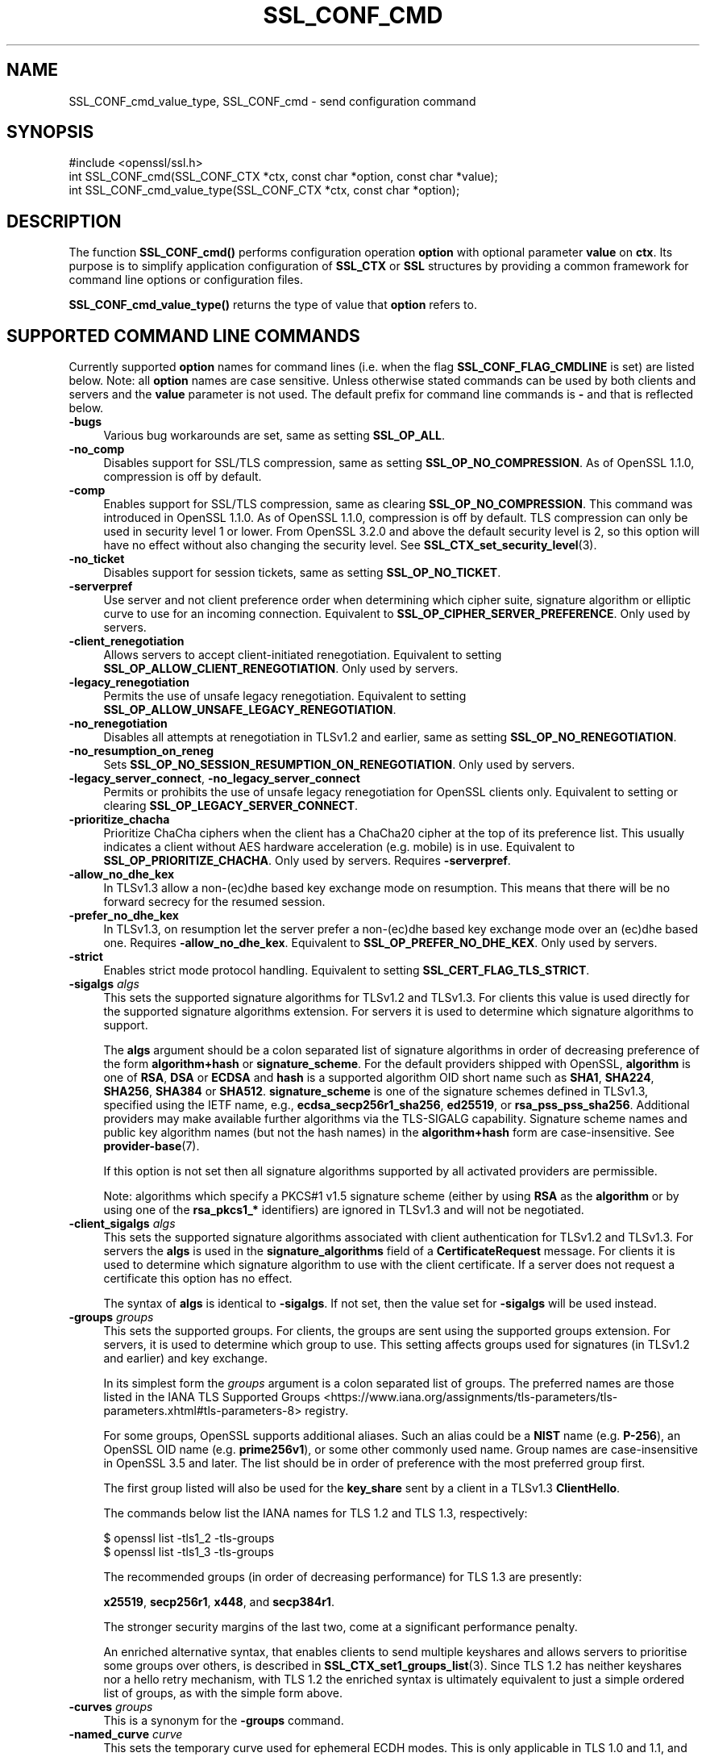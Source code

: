 .\" -*- mode: troff; coding: utf-8 -*-
.\" Automatically generated by Pod::Man 5.01 (Pod::Simple 3.43)
.\"
.\" Standard preamble:
.\" ========================================================================
.de Sp \" Vertical space (when we can't use .PP)
.if t .sp .5v
.if n .sp
..
.de Vb \" Begin verbatim text
.ft CW
.nf
.ne \\$1
..
.de Ve \" End verbatim text
.ft R
.fi
..
.\" \*(C` and \*(C' are quotes in nroff, nothing in troff, for use with C<>.
.ie n \{\
.    ds C` ""
.    ds C' ""
'br\}
.el\{\
.    ds C`
.    ds C'
'br\}
.\"
.\" Escape single quotes in literal strings from groff's Unicode transform.
.ie \n(.g .ds Aq \(aq
.el       .ds Aq '
.\"
.\" If the F register is >0, we'll generate index entries on stderr for
.\" titles (.TH), headers (.SH), subsections (.SS), items (.Ip), and index
.\" entries marked with X<> in POD.  Of course, you'll have to process the
.\" output yourself in some meaningful fashion.
.\"
.\" Avoid warning from groff about undefined register 'F'.
.de IX
..
.nr rF 0
.if \n(.g .if rF .nr rF 1
.if (\n(rF:(\n(.g==0)) \{\
.    if \nF \{\
.        de IX
.        tm Index:\\$1\t\\n%\t"\\$2"
..
.        if !\nF==2 \{\
.            nr % 0
.            nr F 2
.        \}
.    \}
.\}
.rr rF
.\" ========================================================================
.\"
.IX Title "SSL_CONF_CMD 3ossl"
.TH SSL_CONF_CMD 3ossl 2025-04-08 3.5.0 OpenSSL
.\" For nroff, turn off justification.  Always turn off hyphenation; it makes
.\" way too many mistakes in technical documents.
.if n .ad l
.nh
.SH NAME
SSL_CONF_cmd_value_type,
SSL_CONF_cmd \- send configuration command
.SH SYNOPSIS
.IX Header "SYNOPSIS"
.Vb 1
\& #include <openssl/ssl.h>
\&
\& int SSL_CONF_cmd(SSL_CONF_CTX *ctx, const char *option, const char *value);
\& int SSL_CONF_cmd_value_type(SSL_CONF_CTX *ctx, const char *option);
.Ve
.SH DESCRIPTION
.IX Header "DESCRIPTION"
The function \fBSSL_CONF_cmd()\fR performs configuration operation \fBoption\fR with
optional parameter \fBvalue\fR on \fBctx\fR. Its purpose is to simplify application
configuration of \fBSSL_CTX\fR or \fBSSL\fR structures by providing a common
framework for command line options or configuration files.
.PP
\&\fBSSL_CONF_cmd_value_type()\fR returns the type of value that \fBoption\fR refers to.
.SH "SUPPORTED COMMAND LINE COMMANDS"
.IX Header "SUPPORTED COMMAND LINE COMMANDS"
Currently supported \fBoption\fR names for command lines (i.e. when the
flag \fBSSL_CONF_FLAG_CMDLINE\fR is set) are listed below. Note: all \fBoption\fR
names are case sensitive. Unless otherwise stated commands can be used by
both clients and servers and the \fBvalue\fR parameter is not used. The default
prefix for command line commands is \fB\-\fR and that is reflected below.
.IP \fB\-bugs\fR 4
.IX Item "-bugs"
Various bug workarounds are set, same as setting \fBSSL_OP_ALL\fR.
.IP \fB\-no_comp\fR 4
.IX Item "-no_comp"
Disables support for SSL/TLS compression, same as setting
\&\fBSSL_OP_NO_COMPRESSION\fR.
As of OpenSSL 1.1.0, compression is off by default.
.IP \fB\-comp\fR 4
.IX Item "-comp"
Enables support for SSL/TLS compression, same as clearing
\&\fBSSL_OP_NO_COMPRESSION\fR.
This command was introduced in OpenSSL 1.1.0.
As of OpenSSL 1.1.0, compression is off by default. TLS compression can only be
used in security level 1 or lower. From OpenSSL 3.2.0 and above the default
security level is 2, so this option will have no effect without also changing
the security level. See \fBSSL_CTX_set_security_level\fR\|(3).
.IP \fB\-no_ticket\fR 4
.IX Item "-no_ticket"
Disables support for session tickets, same as setting \fBSSL_OP_NO_TICKET\fR.
.IP \fB\-serverpref\fR 4
.IX Item "-serverpref"
Use server and not client preference order when determining which cipher suite,
signature algorithm or elliptic curve to use for an incoming connection.
Equivalent to \fBSSL_OP_CIPHER_SERVER_PREFERENCE\fR. Only used by servers.
.IP \fB\-client_renegotiation\fR 4
.IX Item "-client_renegotiation"
Allows servers to accept client-initiated renegotiation. Equivalent to
setting \fBSSL_OP_ALLOW_CLIENT_RENEGOTIATION\fR.
Only used by servers.
.IP \fB\-legacy_renegotiation\fR 4
.IX Item "-legacy_renegotiation"
Permits the use of unsafe legacy renegotiation. Equivalent to setting
\&\fBSSL_OP_ALLOW_UNSAFE_LEGACY_RENEGOTIATION\fR.
.IP \fB\-no_renegotiation\fR 4
.IX Item "-no_renegotiation"
Disables all attempts at renegotiation in TLSv1.2 and earlier, same as setting
\&\fBSSL_OP_NO_RENEGOTIATION\fR.
.IP \fB\-no_resumption_on_reneg\fR 4
.IX Item "-no_resumption_on_reneg"
Sets \fBSSL_OP_NO_SESSION_RESUMPTION_ON_RENEGOTIATION\fR. Only used by servers.
.IP "\fB\-legacy_server_connect\fR, \fB\-no_legacy_server_connect\fR" 4
.IX Item "-legacy_server_connect, -no_legacy_server_connect"
Permits or prohibits the use of unsafe legacy renegotiation for OpenSSL
clients only. Equivalent to setting or clearing \fBSSL_OP_LEGACY_SERVER_CONNECT\fR.
.IP \fB\-prioritize_chacha\fR 4
.IX Item "-prioritize_chacha"
Prioritize ChaCha ciphers when the client has a ChaCha20 cipher at the top of
its preference list. This usually indicates a client without AES hardware
acceleration (e.g. mobile) is in use. Equivalent to \fBSSL_OP_PRIORITIZE_CHACHA\fR.
Only used by servers. Requires \fB\-serverpref\fR.
.IP \fB\-allow_no_dhe_kex\fR 4
.IX Item "-allow_no_dhe_kex"
In TLSv1.3 allow a non\-(ec)dhe based key exchange mode on resumption. This means
that there will be no forward secrecy for the resumed session.
.IP \fB\-prefer_no_dhe_kex\fR 4
.IX Item "-prefer_no_dhe_kex"
In TLSv1.3, on resumption let the server prefer a non\-(ec)dhe based key
exchange mode over an (ec)dhe based one. Requires \fB\-allow_no_dhe_kex\fR.
Equivalent to \fBSSL_OP_PREFER_NO_DHE_KEX\fR. Only used by servers.
.IP \fB\-strict\fR 4
.IX Item "-strict"
Enables strict mode protocol handling. Equivalent to setting
\&\fBSSL_CERT_FLAG_TLS_STRICT\fR.
.IP "\fB\-sigalgs\fR \fIalgs\fR" 4
.IX Item "-sigalgs algs"
This sets the supported signature algorithms for TLSv1.2 and TLSv1.3.
For clients this value is used directly for the supported signature
algorithms extension. For servers it is used to determine which signature
algorithms to support.
.Sp
The \fBalgs\fR argument should be a colon separated list of signature
algorithms in order of decreasing preference of the form \fBalgorithm+hash\fR
or \fBsignature_scheme\fR. For the default providers shipped with OpenSSL,
\&\fBalgorithm\fR is one of \fBRSA\fR, \fBDSA\fR or \fBECDSA\fR and
\&\fBhash\fR is a supported algorithm OID short name such as \fBSHA1\fR, \fBSHA224\fR,
\&\fBSHA256\fR, \fBSHA384\fR or \fBSHA512\fR.
\&\fBsignature_scheme\fR is one of the signature schemes defined
in TLSv1.3, specified using the IETF name, e.g., \fBecdsa_secp256r1_sha256\fR,
\&\fBed25519\fR, or \fBrsa_pss_pss_sha256\fR. Additional providers may make available
further algorithms via the TLS-SIGALG capability.
Signature scheme names and public key algorithm names (but not the hash names)
in the \fBalgorithm+hash\fR form are case-insensitive.
See \fBprovider\-base\fR\|(7).
.Sp
If this option is not set then all signature algorithms supported by all
activated providers are permissible.
.Sp
Note: algorithms which specify a PKCS#1 v1.5 signature scheme (either by
using \fBRSA\fR as the \fBalgorithm\fR or by using one of the \fBrsa_pkcs1_*\fR
identifiers) are ignored in TLSv1.3 and will not be negotiated.
.IP "\fB\-client_sigalgs\fR \fIalgs\fR" 4
.IX Item "-client_sigalgs algs"
This sets the supported signature algorithms associated with client
authentication for TLSv1.2 and TLSv1.3.  For servers the \fBalgs\fR is used
in the \fBsignature_algorithms\fR field of a \fBCertificateRequest\fR message.
For clients it is used to determine which signature algorithm to use with
the client certificate.  If a server does not request a certificate this
option has no effect.
.Sp
The syntax of \fBalgs\fR is identical to \fB\-sigalgs\fR. If not set, then the
value set for \fB\-sigalgs\fR will be used instead.
.IP "\fB\-groups\fR \fIgroups\fR" 4
.IX Item "-groups groups"
This sets the supported groups. For clients, the groups are sent using
the supported groups extension. For servers, it is used to determine which
group to use. This setting affects groups used for signatures (in TLSv1.2
and earlier) and key exchange.
.Sp
In its simplest form the \fIgroups\fR argument is a colon separated list of
groups.  The preferred names are those listed in the IANA
TLS Supported Groups <https://www.iana.org/assignments/tls-parameters/tls-parameters.xhtml#tls-parameters-8>
registry.
.Sp
For some groups, OpenSSL supports additional aliases.
Such an alias could be a \fBNIST\fR name (e.g. \fBP\-256\fR), an OpenSSL OID name
(e.g. \fBprime256v1\fR), or some other commonly used name.
Group names are case-insensitive in OpenSSL 3.5 and later.
The list should be in order of preference with the most preferred group first.
.Sp
The first group listed will also be used for the \fBkey_share\fR sent by a client
in a TLSv1.3 \fBClientHello\fR.
.Sp
The commands below list the IANA names for TLS 1.2 and TLS 1.3,
respectively:
.Sp
.Vb 2
\&    $ openssl list \-tls1_2 \-tls\-groups
\&    $ openssl list \-tls1_3 \-tls\-groups
.Ve
.Sp
The recommended groups (in order of decreasing performance) for TLS 1.3 are presently:
.Sp
\&\fBx25519\fR,
\&\fBsecp256r1\fR,
\&\fBx448\fR,
and
\&\fBsecp384r1\fR.
.Sp
The stronger security margins of the last two, come at a significant
performance penalty.
.Sp
An enriched alternative syntax, that enables clients to send multiple keyshares
and allows servers to prioritise some groups over others, is described in
\&\fBSSL_CTX_set1_groups_list\fR\|(3).
Since TLS 1.2 has neither keyshares nor a hello retry mechanism, with TLS 1.2
the enriched syntax is ultimately equivalent to just a simple ordered list of
groups, as with the simple form above.
.IP "\fB\-curves\fR \fIgroups\fR" 4
.IX Item "-curves groups"
This is a synonym for the \fB\-groups\fR command.
.IP "\fB\-named_curve\fR \fIcurve\fR" 4
.IX Item "-named_curve curve"
This sets the temporary curve used for ephemeral ECDH modes.
This is only applicable in TLS 1.0 and 1.1, and should not be used with later
protocol versions.
.Sp
The \fIcurve\fR argument is a curve name or the special value \fBauto\fR which
picks an appropriate curve based on client and server preferences. The
curve can be either the \fBNIST\fR name (e.g. \fBP\-256\fR) or an OpenSSL OID name
(e.g. \fBprime256v1\fR).
Even with TLS 1.0 and 1.1, the default value of \f(CW\*(C`auto\*(C'\fR is strongly recommended
over choosing a specific curve.
Curve names are case-insensitive in OpenSSL 3.5 and later.
.IP \fB\-tx_cert_comp\fR 4
.IX Item "-tx_cert_comp"
Enables support for sending TLSv1.3 compressed certificates.
.IP \fB\-no_tx_cert_comp\fR 4
.IX Item "-no_tx_cert_comp"
Disables support for sending TLSv1.3 compressed certificates.
.IP \fB\-rx_cert_comp\fR 4
.IX Item "-rx_cert_comp"
Enables support for receiving TLSv1.3 compressed certificates.
.IP \fB\-no_rx_cert_comp\fR 4
.IX Item "-no_rx_cert_comp"
Disables support for receiving TLSv1.3 compressed certificates.
.IP \fB\-comp\fR 4
.IX Item "-comp"
.PD 0
.IP "\fB\-cipher\fR \fIciphers\fR" 4
.IX Item "-cipher ciphers"
.PD
Sets the TLSv1.2 and below ciphersuite list to \fBciphers\fR. This list will be
combined with any configured TLSv1.3 ciphersuites. Note: syntax checking
of \fBciphers\fR is currently not performed unless a \fBSSL\fR or \fBSSL_CTX\fR
structure is associated with \fBctx\fR.
.IP "\fB\-ciphersuites\fR \fI1.3ciphers\fR" 4
.IX Item "-ciphersuites 1.3ciphers"
Sets the available ciphersuites for TLSv1.3 to value. This is a
colon-separated list of TLSv1.3 ciphersuite names in order of preference. This
list will be combined any configured TLSv1.2 and below ciphersuites.
See \fBopenssl\-ciphers\fR\|(1) for more information.
.IP "\fB\-min_protocol\fR \fIminprot\fR, \fB\-max_protocol\fR \fImaxprot\fR" 4
.IX Item "-min_protocol minprot, -max_protocol maxprot"
Sets the minimum and maximum supported protocol.
Currently supported protocol values are \fBSSLv3\fR, \fBTLSv1\fR, \fBTLSv1.1\fR,
\&\fBTLSv1.2\fR, \fBTLSv1.3\fR for TLS; \fBDTLSv1\fR, \fBDTLSv1.2\fR for DTLS, and \fBNone\fR
for no limit.
If either the lower or upper bound is not specified then only the other bound
applies, if specified.
If your application supports both TLS and DTLS you can specify any of these
options twice, once with a bound for TLS and again with an appropriate bound
for DTLS.
To restrict the supported protocol versions use these commands rather than the
deprecated alternative commands below.
.IP "\fB\-record_padding\fR \fIpadding\fR" 4
.IX Item "-record_padding padding"
Controls use of TLSv1.3 record layer padding.  \fBpadding\fR is a string of the
form "number[,number]" where the (required) first number is the padding block
size (in octets) for application data, and the optional second number is the
padding block size for handshake and alert messages.  If the optional second
number is omitted, the same padding will be applied to all messages.
.Sp
Padding attempts to pad TLSv1.3 records so that they are a multiple of the set
length on send. A value of 0 or 1 turns off padding as relevant. Otherwise, the
values must be >1 or <=16384.
.IP \fB\-debug_broken_protocol\fR 4
.IX Item "-debug_broken_protocol"
Ignored.
.IP \fB\-no_middlebox\fR 4
.IX Item "-no_middlebox"
Turn off "middlebox compatibility", as described below.
.SS "Additional Options"
.IX Subsection "Additional Options"
The following options are accepted by \fBSSL_CONF_cmd()\fR, but are not
processed by the OpenSSL commands.
.IP "\fB\-cert\fR \fIfile\fR" 4
.IX Item "-cert file"
Attempts to use \fBfile\fR as the certificate for the appropriate context. It
currently uses \fBSSL_CTX_use_certificate_chain_file()\fR if an \fBSSL_CTX\fR
structure is set or \fBSSL_use_certificate_file()\fR with filetype PEM if an
\&\fBSSL\fR structure is set. This option is only supported if certificate
operations are permitted.
.IP "\fB\-key\fR \fIfile\fR" 4
.IX Item "-key file"
Attempts to use \fBfile\fR as the private key for the appropriate context. This
option is only supported if certificate operations are permitted. Note:
if no \fB\-key\fR option is set then a private key is not loaded unless the
flag \fBSSL_CONF_FLAG_REQUIRE_PRIVATE\fR is set.
.IP "\fB\-dhparam\fR \fIfile\fR" 4
.IX Item "-dhparam file"
Attempts to use \fBfile\fR as the set of temporary DH parameters for
the appropriate context. This option is only supported if certificate
operations are permitted.
.IP "\fB\-no_ssl3\fR, \fB\-no_tls1\fR, \fB\-no_tls1_1\fR, \fB\-no_tls1_2\fR, \fB\-no_tls1_3\fR" 4
.IX Item "-no_ssl3, -no_tls1, -no_tls1_1, -no_tls1_2, -no_tls1_3"
Disables protocol support for SSLv3, TLSv1.0, TLSv1.1, TLSv1.2 or TLSv1.3 by
setting the corresponding options \fBSSL_OP_NO_SSLv3\fR, \fBSSL_OP_NO_TLSv1\fR,
\&\fBSSL_OP_NO_TLSv1_1\fR, \fBSSL_OP_NO_TLSv1_2\fR and \fBSSL_OP_NO_TLSv1_3\fR
respectively. These options are deprecated, use \fB\-min_protocol\fR and
\&\fB\-max_protocol\fR instead.
.IP "\fB\-anti_replay\fR, \fB\-no_anti_replay\fR" 4
.IX Item "-anti_replay, -no_anti_replay"
Switches replay protection, on or off respectively. With replay protection on,
OpenSSL will automatically detect if a session ticket has been used more than
once, TLSv1.3 has been negotiated, and early data is enabled on the server. A
full handshake is forced if a session ticket is used a second or subsequent
time. Anti-Replay is on by default unless overridden by a configuration file and
is only used by servers. Anti-replay measures are required for compliance with
the TLSv1.3 specification. Some applications may be able to mitigate the replay
risks in other ways and in such cases the built-in OpenSSL functionality is not
required. Switching off anti-replay is equivalent to \fBSSL_OP_NO_ANTI_REPLAY\fR.
.SH "SUPPORTED CONFIGURATION FILE COMMANDS"
.IX Header "SUPPORTED CONFIGURATION FILE COMMANDS"
Currently supported \fBoption\fR names for configuration files (i.e., when the
flag \fBSSL_CONF_FLAG_FILE\fR is set) are listed below. All configuration file
\&\fBoption\fR names are case insensitive so \fBsignaturealgorithms\fR is recognised
as well as \fBSignatureAlgorithms\fR. Unless otherwise stated the \fBvalue\fR names
are also case insensitive.
.PP
Note: the command prefix (if set) alters the recognised \fBoption\fR values.
.IP \fBCipherString\fR 4
.IX Item "CipherString"
Sets the ciphersuite list for TLSv1.2 and below to \fBvalue\fR. This list will be
combined with any configured TLSv1.3 ciphersuites. Note: syntax
checking of \fBvalue\fR is currently not performed unless an \fBSSL\fR or \fBSSL_CTX\fR
structure is associated with \fBctx\fR.
.IP \fBCiphersuites\fR 4
.IX Item "Ciphersuites"
Sets the available ciphersuites for TLSv1.3 to \fBvalue\fR. This is a
colon-separated list of TLSv1.3 ciphersuite names in order of preference. This
list will be combined any configured TLSv1.2 and below ciphersuites.
See \fBopenssl\-ciphers\fR\|(1) for more information.
.IP \fBCertificate\fR 4
.IX Item "Certificate"
Attempts to use the file \fBvalue\fR as the certificate for the appropriate
context. It currently uses \fBSSL_CTX_use_certificate_chain_file()\fR if an \fBSSL_CTX\fR
structure is set or \fBSSL_use_certificate_file()\fR with filetype PEM if an \fBSSL\fR
structure is set. This option is only supported if certificate operations
are permitted.
.IP \fBPrivateKey\fR 4
.IX Item "PrivateKey"
Attempts to use the file \fBvalue\fR as the private key for the appropriate
context. This option is only supported if certificate operations
are permitted. Note: if no \fBPrivateKey\fR option is set then a private key is
not loaded unless the \fBSSL_CONF_FLAG_REQUIRE_PRIVATE\fR is set.
.IP "\fBChainCAFile\fR, \fBChainCAPath\fR, \fBVerifyCAFile\fR, \fBVerifyCAPath\fR" 4
.IX Item "ChainCAFile, ChainCAPath, VerifyCAFile, VerifyCAPath"
These options indicate a file or directory used for building certificate
chains or verifying certificate chains. These options are only supported
if certificate operations are permitted.
.IP \fBRequestCAFile\fR 4
.IX Item "RequestCAFile"
This option indicates a file containing a set of certificates in PEM form.
The subject names of the certificates are sent to the peer in the
\&\fBcertificate_authorities\fR extension for TLS 1.3 (in ClientHello or
CertificateRequest) or in a certificate request for previous versions or
TLS.
.IP \fBServerInfoFile\fR 4
.IX Item "ServerInfoFile"
Attempts to use the file \fBvalue\fR in the "serverinfo" extension using the
function SSL_CTX_use_serverinfo_file.
.IP \fBDHParameters\fR 4
.IX Item "DHParameters"
Attempts to use the file \fBvalue\fR as the set of temporary DH parameters for
the appropriate context. This option is only supported if certificate
operations are permitted.
.IP \fBRecordPadding\fR 4
.IX Item "RecordPadding"
Controls use of TLSv1.3 record layer padding.  \fBvalue\fR is a string of the form
"number[,number]" where the (required) first number is the padding block size
(in octets) for application data, and the optional second number is the padding
block size for handshake and alert messages.  If the optional second number is
omitted, the same padding will be applied to all messages.
.Sp
Padding attempts to pad TLSv1.3 records so that they are a multiple of the set
length on send. A value of 0 or 1 turns off padding as relevant. Otherwise, the
values must be >1 or <=16384.
.IP \fBSignatureAlgorithms\fR 4
.IX Item "SignatureAlgorithms"
This sets the supported signature algorithms for TLSv1.2 and TLSv1.3.
For clients this
value is used directly for the supported signature algorithms extension. For
servers it is used to determine which signature algorithms to support.
.Sp
The \fBvalue\fR argument should be a colon separated list of signature algorithms
in order of decreasing preference of the form \fBalgorithm+hash\fR or
\&\fBsignature_scheme\fR. For the default providers shipped with OpenSSL,
\&\fBalgorithm\fR is one of \fBRSA\fR, \fBDSA\fR or \fBECDSA\fR and \fBhash\fR is a supported
algorithm OID short name such as \fBSHA1\fR, \fBSHA224\fR, \fBSHA256\fR, \fBSHA384\fR
or \fBSHA512\fR.
\&\fBsignature_scheme\fR is one of the signature schemes defined in TLSv1.3,
specified using the IANA name, e.g., \fBecdsa_secp256r1_sha256\fR, \fBed25519\fR,
or \fBrsa_pss_pss_sha256\fR.
Signature scheme names and public key algorithm names (but not the hash names)
in the \fBalgorithm+hash\fR form are case-insensitive.
Additional providers may make available further signature schemes via the
TLS_SIGALG capability. See "CAPABILITIES" in \fBprovider\-base\fR\|(7).
.Sp
If this option is not set then all signature algorithms supported by all
activated providers are permissible.
.Sp
Note: algorithms which specify a PKCS#1 v1.5 signature scheme (either by
using \fBRSA\fR as the \fBalgorithm\fR or by using one of the \fBrsa_pkcs1_*\fR
identifiers) are ignored in TLSv1.3 and will not be negotiated.
.IP \fBClientSignatureAlgorithms\fR 4
.IX Item "ClientSignatureAlgorithms"
This sets the supported signature algorithms associated with client
authentication for TLSv1.2 and TLSv1.3.
For servers the value is used in the
\&\fBsignature_algorithms\fR field of a \fBCertificateRequest\fR message.
For clients it is
used to determine which signature algorithm to use with the client certificate.
If a server does not request a certificate this option has no effect.
.Sp
The syntax of \fBvalue\fR is identical to \fBSignatureAlgorithms\fR. If not set then
the value set for \fBSignatureAlgorithms\fR will be used instead.
.IP \fBGroups\fR 4
.IX Item "Groups"
This sets the supported groups. For clients, the groups are
sent using the supported groups extension. For servers, it is used
to determine which group to use. This setting affects groups used for
signatures (in TLSv1.2 and earlier) and key exchange. The first group listed
will also be used for the \fBkey_share\fR sent by a client in a TLSv1.3
\&\fBClientHello\fR.
.Sp
The \fBgroups\fR argument is a colon separated list of groups.  The preferred
names are those listed in the IANA
TLS Supported Groups <https://www.iana.org/assignments/tls-parameters/tls-parameters.xhtml#tls-parameters-8>
registry.
For some groups, OpenSSL supports additional aliases.
Such an alias could be a \fBNIST\fR name (e.g. \fBP\-256\fR), an OpenSSL OID name
(e.g. \fBprime256v1\fR), or some other commonly used name.
Group names are case-insensitive in OpenSSL 3.5 and later.
The list should be in order of preference with the most preferred group first.
.Sp
The commands below list the available groups for TLS 1.2 and TLS 1.3,
respectively:
.Sp
.Vb 2
\&    $ openssl list \-tls1_2 \-tls\-groups
\&    $ openssl list \-tls1_3 \-tls\-groups
.Ve
.Sp
An enriched alternative syntax, that enables clients to send multiple keyshares
and allows servers to prioritise some groups over others, is described in
\&\fBSSL_CTX_set1_groups_list\fR\|(3).
Since TLS 1.2 has neither keyshares nor a hello retry mechanism, with TLS 1.2
the enriched syntax is ultimately equivalent to just a simple ordered list of
groups, as with the simple form above.
.IP \fBCurves\fR 4
.IX Item "Curves"
This is a synonym for the "Groups" command.
.IP \fBMinProtocol\fR 4
.IX Item "MinProtocol"
This sets the minimum supported SSL, TLS or DTLS version.
.Sp
Currently supported protocol values are \fBSSLv3\fR, \fBTLSv1\fR, \fBTLSv1.1\fR,
\&\fBTLSv1.2\fR, \fBTLSv1.3\fR, \fBDTLSv1\fR and \fBDTLSv1.2\fR.
The SSL and TLS bounds apply only to TLS-based contexts, while the DTLS bounds
apply only to DTLS-based contexts.
The command can be repeated with one instance setting a TLS bound, and the
other setting a DTLS bound.
The value \fBNone\fR applies to both types of contexts and disables the limits.
.IP \fBMaxProtocol\fR 4
.IX Item "MaxProtocol"
This sets the maximum supported SSL, TLS or DTLS version.
.Sp
Currently supported protocol values are \fBSSLv3\fR, \fBTLSv1\fR, \fBTLSv1.1\fR,
\&\fBTLSv1.2\fR, \fBTLSv1.3\fR, \fBDTLSv1\fR and \fBDTLSv1.2\fR.
The SSL and TLS bounds apply only to TLS-based contexts, while the DTLS bounds
apply only to DTLS-based contexts.
The command can be repeated with one instance setting a TLS bound, and the
other setting a DTLS bound.
The value \fBNone\fR applies to both types of contexts and disables the limits.
.IP \fBProtocol\fR 4
.IX Item "Protocol"
This can be used to enable or disable certain versions of the SSL,
TLS or DTLS protocol.
.Sp
The \fBvalue\fR argument is a comma separated list of supported protocols
to enable or disable.
If a protocol is preceded by \fB\-\fR that version is disabled.
.Sp
All protocol versions are enabled by default.
You need to disable at least one protocol version for this setting have any
effect.
Only enabling some protocol versions does not disable the other protocol
versions.
.Sp
Currently supported protocol values are \fBSSLv3\fR, \fBTLSv1\fR, \fBTLSv1.1\fR,
\&\fBTLSv1.2\fR, \fBTLSv1.3\fR, \fBDTLSv1\fR and \fBDTLSv1.2\fR.
The special value \fBALL\fR refers to all supported versions.
.Sp
This can't enable protocols that are disabled using \fBMinProtocol\fR
or \fBMaxProtocol\fR, but can disable protocols that are still allowed
by them.
.Sp
The \fBProtocol\fR command is fragile and deprecated; do not use it.
Use \fBMinProtocol\fR and \fBMaxProtocol\fR instead.
If you do use \fBProtocol\fR, make sure that the resulting range of enabled
protocols has no "holes", e.g. if TLS 1.0 and TLS 1.2 are both enabled, make
sure to also leave TLS 1.1 enabled.
.IP \fBOptions\fR 4
.IX Item "Options"
The \fBvalue\fR argument is a comma separated list of various flags to set.
If a flag string is preceded \fB\-\fR it is disabled.
See the \fBSSL_CTX_set_options\fR\|(3) function for more details of
individual options.
.Sp
Each option is listed below. Where an operation is enabled by default
the \fB\-flag\fR syntax is needed to disable it.
.Sp
\&\fBSessionTicket\fR: session ticket support, enabled by default. Inverse of
\&\fBSSL_OP_NO_TICKET\fR: that is \fB\-SessionTicket\fR is the same as setting
\&\fBSSL_OP_NO_TICKET\fR.
.Sp
\&\fBCompression\fR: SSL/TLS compression support, disabled by default. Inverse
of \fBSSL_OP_NO_COMPRESSION\fR.
.Sp
\&\fBEmptyFragments\fR: use empty fragments as a countermeasure against a
SSL 3.0/TLS 1.0 protocol vulnerability affecting CBC ciphers. It
is set by default. Inverse of \fBSSL_OP_DONT_INSERT_EMPTY_FRAGMENTS\fR.
.Sp
\&\fBBugs\fR: enable various bug workarounds. Same as \fBSSL_OP_ALL\fR.
.Sp
\&\fBDHSingle\fR: enable single use DH keys, set by default. Inverse of
\&\fBSSL_OP_DH_SINGLE\fR. Only used by servers.
.Sp
\&\fBECDHSingle\fR: enable single use ECDH keys, set by default. Inverse of
\&\fBSSL_OP_ECDH_SINGLE\fR. Only used by servers.
.Sp
\&\fBServerPreference\fR: use server and not client preference order when
determining which cipher suite, signature algorithm or elliptic curve
to use for an incoming connection.  Equivalent to
\&\fBSSL_OP_CIPHER_SERVER_PREFERENCE\fR. Only used by servers.
.Sp
\&\fBPrioritizeChaCha\fR: prioritizes ChaCha ciphers when the client has a
ChaCha20 cipher at the top of its preference list. This usually indicates
a mobile client is in use. Equivalent to \fBSSL_OP_PRIORITIZE_CHACHA\fR.
Only used by servers.
.Sp
\&\fBNoResumptionOnRenegotiation\fR: set
\&\fBSSL_OP_NO_SESSION_RESUMPTION_ON_RENEGOTIATION\fR flag. Only used by servers.
.Sp
\&\fBNoRenegotiation\fR: disables all attempts at renegotiation in TLSv1.2 and
earlier, same as setting \fBSSL_OP_NO_RENEGOTIATION\fR.
.Sp
\&\fBUnsafeLegacyRenegotiation\fR: permits the use of unsafe legacy renegotiation.
Equivalent to \fBSSL_OP_ALLOW_UNSAFE_LEGACY_RENEGOTIATION\fR.
.Sp
\&\fBUnsafeLegacyServerConnect\fR: permits the use of unsafe legacy renegotiation
for OpenSSL clients only. Equivalent to \fBSSL_OP_LEGACY_SERVER_CONNECT\fR.
.Sp
\&\fBEncryptThenMac\fR: use encrypt-then-mac extension, enabled by
default. Inverse of \fBSSL_OP_NO_ENCRYPT_THEN_MAC\fR: that is,
\&\fB\-EncryptThenMac\fR is the same as setting \fBSSL_OP_NO_ENCRYPT_THEN_MAC\fR.
.Sp
\&\fBAllowNoDHEKEX\fR: In TLSv1.3 allow a non\-(ec)dhe based key exchange mode on
resumption. This means that there will be no forward secrecy for the resumed
session. Equivalent to \fBSSL_OP_ALLOW_NO_DHE_KEX\fR.
.Sp
\&\fBPreferNoDHEKEX\fR: In TLSv1.3, on resumption let the server prefer a
non\-(ec)dhe based key exchange mode over an (ec)dhe based one. Requires
\&\fBAllowNoDHEKEX\fR. Equivalent to \fBSSL_OP_PREFER_NO_DHE_KEX\fR. Only used by
servers.
.Sp
\&\fBMiddleboxCompat\fR: If set then dummy Change Cipher Spec (CCS) messages are sent
in TLSv1.3. This has the effect of making TLSv1.3 look more like TLSv1.2 so that
middleboxes that do not understand TLSv1.3 will not drop the connection. This
option is set by default. A future version of OpenSSL may not set this by
default. Equivalent to \fBSSL_OP_ENABLE_MIDDLEBOX_COMPAT\fR.
.Sp
\&\fBAntiReplay\fR: If set then OpenSSL will automatically detect if a session ticket
has been used more than once, TLSv1.3 has been negotiated, and early data is
enabled on the server. A full handshake is forced if a session ticket is used a
second or subsequent time. This option is set by default and is only used by
servers. Anti-replay measures are required to comply with the TLSv1.3
specification. Some applications may be able to mitigate the replay risks in
other ways and in such cases the built-in OpenSSL functionality is not required.
Disabling anti-replay is equivalent to setting \fBSSL_OP_NO_ANTI_REPLAY\fR.
.Sp
\&\fBExtendedMasterSecret\fR: use extended master secret extension, enabled by
default. Inverse of \fBSSL_OP_NO_EXTENDED_MASTER_SECRET\fR: that is,
\&\fB\-ExtendedMasterSecret\fR is the same as setting \fBSSL_OP_NO_EXTENDED_MASTER_SECRET\fR.
.Sp
\&\fBCANames\fR: use CA names extension, enabled by
default. Inverse of \fBSSL_OP_DISABLE_TLSEXT_CA_NAMES\fR: that is,
\&\fB\-CANames\fR is the same as setting \fBSSL_OP_DISABLE_TLSEXT_CA_NAMES\fR.
.Sp
\&\fBKTLS\fR: Enables kernel TLS if support has been compiled in, and it is supported
by the negotiated ciphersuites and extensions. Equivalent to
\&\fBSSL_OP_ENABLE_KTLS\fR.
.Sp
\&\fBStrictCertCheck\fR: Enable strict certificate checking. Equivalent to
setting \fBSSL_CERT_FLAG_TLS_STRICT\fR with \fBSSL_CTX_set_cert_flags()\fR.
.Sp
\&\fBTxCertificateCompression\fR: support sending compressed certificates, enabled by
default. Inverse of \fBSSL_OP_NO_TX_CERTIFICATE_COMPRESSION\fR: that is,
\&\fB\-TxCertificateCompression\fR is the same as setting \fBSSL_OP_NO_TX_CERTIFICATE_COMPRESSION\fR.
.Sp
\&\fBRxCertificateCompression\fR: support receiving compressed certificates, enabled by
default. Inverse of \fBSSL_OP_NO_RX_CERTIFICATE_COMPRESSION\fR: that is,
\&\fB\-RxCertificateCompression\fR is the same as setting \fBSSL_OP_NO_RX_CERTIFICATE_COMPRESSION\fR.
.Sp
\&\fBKTLSTxZerocopySendfile\fR: use the zerocopy TX mode of \fBsendfile()\fR, which gives
a performance boost when used with KTLS hardware offload. Note that invalid TLS
records might be transmitted if the file is changed while being sent. This
option has no effect if \fBKTLS\fR is not enabled. Equivalent to
\&\fBSSL_OP_ENABLE_KTLS_TX_ZEROCOPY_SENDFILE\fR. This option only applies to Linux.
KTLS sendfile on FreeBSD doesn't offer an option to disable zerocopy and
always runs in this mode.
.Sp
\&\fBIgnoreUnexpectedEOF\fR: Equivalent to \fBSSL_OP_IGNORE_UNEXPECTED_EOF\fR.
You should only enable this option if the protocol running over TLS can detect
a truncation attack itself, and that the application is checking for that
truncation attack.
.IP \fBVerifyMode\fR 4
.IX Item "VerifyMode"
The \fBvalue\fR argument is a comma separated list of flags to set.
.Sp
\&\fBPeer\fR enables peer verification: for clients only.
.Sp
\&\fBRequest\fR requests but does not require a certificate from the client.
Servers only.
.Sp
\&\fBRequire\fR requests and requires a certificate from the client: an error
occurs if the client does not present a certificate. Servers only.
.Sp
\&\fBOnce\fR requests a certificate from a client only on the initial connection:
not when renegotiating. Servers only.
.Sp
\&\fBRequestPostHandshake\fR configures the connection to support requests but does
not require a certificate from the client post-handshake. A certificate will
not be requested during the initial handshake. The server application must
provide a mechanism to request a certificate post-handshake. Servers only.
TLSv1.3 only.
.Sp
\&\fBRequiresPostHandshake\fR configures the connection to support requests and
requires a certificate from the client post-handshake: an error occurs if the
client does not present a certificate. A certificate will not be requested
during the initial handshake. The server application must provide a mechanism
to request a certificate post-handshake. Servers only. TLSv1.3 only.
.IP "\fBClientCAFile\fR, \fBClientCAPath\fR" 4
.IX Item "ClientCAFile, ClientCAPath"
A file or directory of certificates in PEM format whose names are used as the
set of acceptable names for client CAs. Servers only. This option is only
supported if certificate operations are permitted.
.SH "SUPPORTED COMMAND TYPES"
.IX Header "SUPPORTED COMMAND TYPES"
The function \fBSSL_CONF_cmd_value_type()\fR currently returns one of the following
types:
.IP \fBSSL_CONF_TYPE_UNKNOWN\fR 4
.IX Item "SSL_CONF_TYPE_UNKNOWN"
The \fBoption\fR string is unrecognised, this return value can be use to flag
syntax errors.
.IP \fBSSL_CONF_TYPE_STRING\fR 4
.IX Item "SSL_CONF_TYPE_STRING"
The value is a string without any specific structure.
.IP \fBSSL_CONF_TYPE_FILE\fR 4
.IX Item "SSL_CONF_TYPE_FILE"
The value is a filename.
.IP \fBSSL_CONF_TYPE_DIR\fR 4
.IX Item "SSL_CONF_TYPE_DIR"
The value is a directory name.
.IP \fBSSL_CONF_TYPE_NONE\fR 4
.IX Item "SSL_CONF_TYPE_NONE"
The value string is not used e.g. a command line option which doesn't take an
argument.
.SH NOTES
.IX Header "NOTES"
The order of operations is significant. This can be used to set either defaults
or values which cannot be overridden. For example if an application calls:
.PP
.Vb 2
\& SSL_CONF_cmd(ctx, "Protocol", "\-SSLv3");
\& SSL_CONF_cmd(ctx, userparam, uservalue);
.Ve
.PP
it will disable SSLv3 support by default but the user can override it. If
however the call sequence is:
.PP
.Vb 2
\& SSL_CONF_cmd(ctx, userparam, uservalue);
\& SSL_CONF_cmd(ctx, "Protocol", "\-SSLv3");
.Ve
.PP
SSLv3 is \fBalways\fR disabled and attempt to override this by the user are
ignored.
.PP
By checking the return code of \fBSSL_CONF_cmd()\fR it is possible to query if a
given \fBoption\fR is recognised, this is useful if \fBSSL_CONF_cmd()\fR values are
mixed with additional application specific operations.
.PP
For example an application might call \fBSSL_CONF_cmd()\fR and if it returns
\&\-2 (unrecognised command) continue with processing of application specific
commands.
.PP
Applications can also use \fBSSL_CONF_cmd()\fR to process command lines though the
utility function \fBSSL_CONF_cmd_argv()\fR is normally used instead. One way
to do this is to set the prefix to an appropriate value using
\&\fBSSL_CONF_CTX_set1_prefix()\fR, pass the current argument to \fBoption\fR and the
following argument to \fBvalue\fR (which may be NULL).
.PP
In this case if the return value is positive then it is used to skip that
number of arguments as they have been processed by \fBSSL_CONF_cmd()\fR. If \-2 is
returned then \fBoption\fR is not recognised and application specific arguments
can be checked instead. If \-3 is returned a required argument is missing
and an error is indicated. If 0 is returned some other error occurred and
this can be reported back to the user.
.PP
The function \fBSSL_CONF_cmd_value_type()\fR can be used by applications to
check for the existence of a command or to perform additional syntax
checking or translation of the command value. For example if the return
value is \fBSSL_CONF_TYPE_FILE\fR an application could translate a relative
pathname to an absolute pathname.
.SH "RETURN VALUES"
.IX Header "RETURN VALUES"
\&\fBSSL_CONF_cmd()\fR returns 1 if the value of \fBoption\fR is recognised and \fBvalue\fR is
\&\fBNOT\fR used and 2 if both \fBoption\fR and \fBvalue\fR are used. In other words it
returns the number of arguments processed. This is useful when processing
command lines.
.PP
A return value of \-2 means \fBoption\fR is not recognised.
.PP
A return value of \-3 means \fBoption\fR is recognised and the command requires a
value but \fBvalue\fR is NULL.
.PP
A return code of 0 indicates that both \fBoption\fR and \fBvalue\fR are valid but an
error occurred attempting to perform the operation: for example due to an
error in the syntax of \fBvalue\fR in this case the error queue may provide
additional information.
.SH EXAMPLES
.IX Header "EXAMPLES"
Set supported signature algorithms:
.PP
.Vb 1
\& SSL_CONF_cmd(ctx, "SignatureAlgorithms", "ECDSA+SHA256:RSA+SHA256:DSA+SHA256");
.Ve
.PP
There are various ways to select the supported protocols.
.PP
This set the minimum protocol version to TLSv1, and so disables SSLv3.
This is the recommended way to disable protocols.
.PP
.Vb 1
\& SSL_CONF_cmd(ctx, "MinProtocol", "TLSv1");
.Ve
.PP
The following also disables SSLv3:
.PP
.Vb 1
\& SSL_CONF_cmd(ctx, "Protocol", "\-SSLv3");
.Ve
.PP
The following will first enable all protocols, and then disable
SSLv3.
If no protocol versions were disabled before this has the same effect as
"\-SSLv3", but if some versions were disables this will re-enable them before
disabling SSLv3.
.PP
.Vb 1
\& SSL_CONF_cmd(ctx, "Protocol", "ALL,\-SSLv3");
.Ve
.PP
Only enable TLSv1.2:
.PP
.Vb 2
\& SSL_CONF_cmd(ctx, "MinProtocol", "TLSv1.2");
\& SSL_CONF_cmd(ctx, "MaxProtocol", "TLSv1.2");
.Ve
.PP
This also only enables TLSv1.2:
.PP
.Vb 1
\& SSL_CONF_cmd(ctx, "Protocol", "\-ALL,TLSv1.2");
.Ve
.PP
Disable TLS session tickets:
.PP
.Vb 1
\& SSL_CONF_cmd(ctx, "Options", "\-SessionTicket");
.Ve
.PP
Enable compression:
.PP
.Vb 1
\& SSL_CONF_cmd(ctx, "Options", "Compression");
.Ve
.PP
Set supported curves to P\-256, P\-384:
.PP
.Vb 1
\& SSL_CONF_cmd(ctx, "Curves", "P\-256:P\-384");
.Ve
.SH "SEE ALSO"
.IX Header "SEE ALSO"
\&\fBssl\fR\|(7),
\&\fBSSL_CONF_CTX_new\fR\|(3),
\&\fBSSL_CONF_CTX_set_flags\fR\|(3),
\&\fBSSL_CONF_CTX_set1_prefix\fR\|(3),
\&\fBSSL_CONF_CTX_set_ssl_ctx\fR\|(3),
\&\fBSSL_CONF_cmd_argv\fR\|(3),
\&\fBSSL_CTX_set_options\fR\|(3)
.SH HISTORY
.IX Header "HISTORY"
The \fBSSL_CONF_cmd()\fR function was added in OpenSSL 1.0.2.
.PP
The \fBSSL_OP_NO_SSL2\fR option doesn't have effect since 1.1.0, but the macro
is retained for backwards compatibility.
.PP
The \fBSSL_CONF_TYPE_NONE\fR was added in OpenSSL 1.1.0. In earlier versions of
OpenSSL passing a command which didn't take an argument would return
\&\fBSSL_CONF_TYPE_UNKNOWN\fR.
.PP
\&\fBMinProtocol\fR and \fBMaxProtocol\fR where added in OpenSSL 1.1.0.
.PP
\&\fBAllowNoDHEKEX\fR and \fBPrioritizeChaCha\fR were added in OpenSSL 1.1.1.
.PP
The \fBUnsafeLegacyServerConnect\fR option is no longer set by default from
OpenSSL 3.0.
.PP
The \fBTxCertificateCompression\fR and \fBRxCertificateCompression\fR options were
added in OpenSSL 3.2.
.PP
\&\fBPreferNoDHEKEX\fR was added in OpenSSL 3.3.
.PP
OpenSSL 3.5 introduces support for post-quantum (PQ) TLS key exchange via the
\&\fBMLKEM512\fR, \fBMLKEM768\fR and \fBMLKEM1024\fR TLS groups.
These are based on the underlying \fBML\-KEM\-512\fR, \fBML\-KEM\-768\fR and
\&\fBML\-KEM\-1024\fR algorithms from FIPS 203.
.PP
OpenSSL 3.5 also introduces support for three \fBhybrid\fR ECDH PQ key exchange
TLS groups: \fBX25519MLKEM768\fR, \fBSecP256r1MLKEM768\fR and
\&\fBSecP384r1MLKEM1024\fR.
They offer CPU performance comparable to the associated ECDH group, though at
the cost of significantly larger key exchange messages.
The third group, \fBSecP384r1MLKEM1024\fR is substantially more CPU-intensive,
largely as a result of the high CPU cost of ECDH for the underlying \fBP\-384\fR
group.
Also its key exchange messages at close to 1700 bytes are larger than the
roughly 1200 bytes for the first two groups.
.PP
As of OpenSSL 3.5 key exchange group names are case-insensitive.
.SH COPYRIGHT
.IX Header "COPYRIGHT"
Copyright 2012\-2025 The OpenSSL Project Authors. All Rights Reserved.
.PP
Licensed under the Apache License 2.0 (the "License").  You may not use
this file except in compliance with the License.  You can obtain a copy
in the file LICENSE in the source distribution or at
<https://www.openssl.org/source/license.html>.
